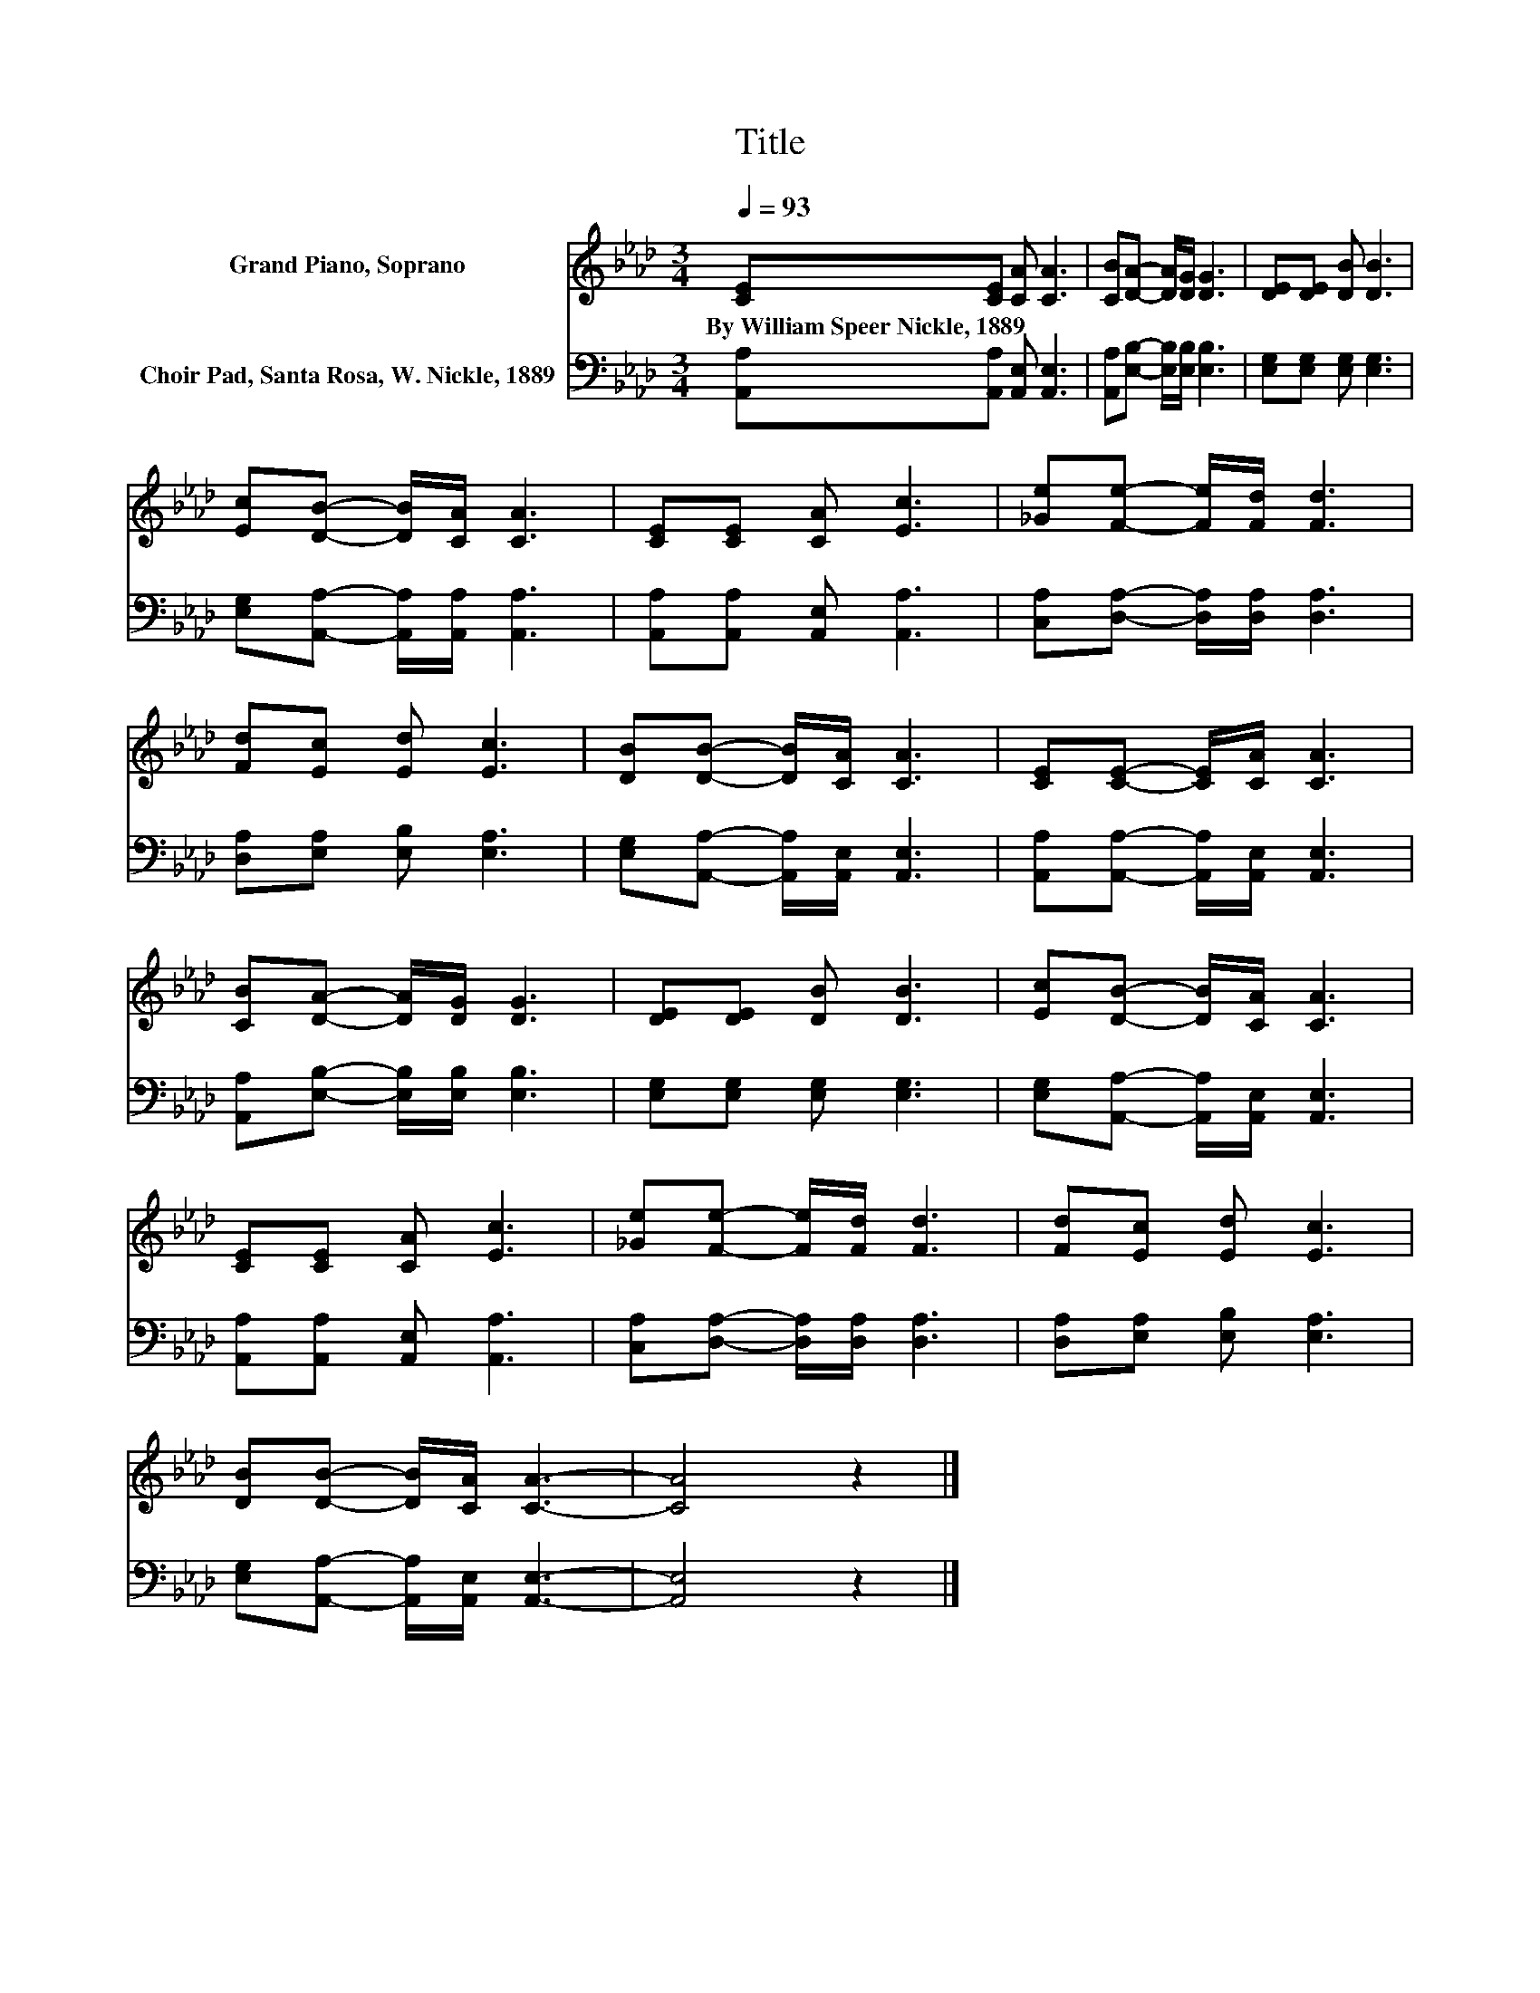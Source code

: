 X:1
T:Title
%%score 1 2
L:1/8
Q:1/4=93
M:3/4
K:Ab
V:1 treble nm="Grand Piano, Soprano"
V:2 bass nm="Choir Pad, Santa Rosa, W. Nickle, 1889"
V:1
 [CE][CE] [CA] [CA]3 | [CB][DA]- [DA]/[DG]/ [DG]3 | [DE][DE] [DB] [DB]3 | %3
w: By~William~Speer~Nickle,~1889 * * *|||
 [Ec][DB]- [DB]/[CA]/ [CA]3 | [CE][CE] [CA] [Ec]3 | [_Ge][Fe]- [Fe]/[Fd]/ [Fd]3 | %6
w: |||
 [Fd][Ec] [Ed] [Ec]3 | [DB][DB]- [DB]/[CA]/ [CA]3 | [CE][CE]- [CE]/[CA]/ [CA]3 | %9
w: |||
 [CB][DA]- [DA]/[DG]/ [DG]3 | [DE][DE] [DB] [DB]3 | [Ec][DB]- [DB]/[CA]/ [CA]3 | %12
w: |||
 [CE][CE] [CA] [Ec]3 | [_Ge][Fe]- [Fe]/[Fd]/ [Fd]3 | [Fd][Ec] [Ed] [Ec]3 | %15
w: |||
 [DB][DB]- [DB]/[CA]/ [CA]3- | [CA]4 z2 |] %17
w: ||
V:2
 [A,,A,][A,,A,] [A,,E,] [A,,E,]3 | [A,,A,][E,B,]- [E,B,]/[E,B,]/ [E,B,]3 | %2
 [E,G,][E,G,] [E,G,] [E,G,]3 | [E,G,][A,,A,]- [A,,A,]/[A,,A,]/ [A,,A,]3 | %4
 [A,,A,][A,,A,] [A,,E,] [A,,A,]3 | [C,A,][D,A,]- [D,A,]/[D,A,]/ [D,A,]3 | %6
 [D,A,][E,A,] [E,B,] [E,A,]3 | [E,G,][A,,A,]- [A,,A,]/[A,,E,]/ [A,,E,]3 | %8
 [A,,A,][A,,A,]- [A,,A,]/[A,,E,]/ [A,,E,]3 | [A,,A,][E,B,]- [E,B,]/[E,B,]/ [E,B,]3 | %10
 [E,G,][E,G,] [E,G,] [E,G,]3 | [E,G,][A,,A,]- [A,,A,]/[A,,E,]/ [A,,E,]3 | %12
 [A,,A,][A,,A,] [A,,E,] [A,,A,]3 | [C,A,][D,A,]- [D,A,]/[D,A,]/ [D,A,]3 | %14
 [D,A,][E,A,] [E,B,] [E,A,]3 | [E,G,][A,,A,]- [A,,A,]/[A,,E,]/ [A,,E,]3- | [A,,E,]4 z2 |] %17


